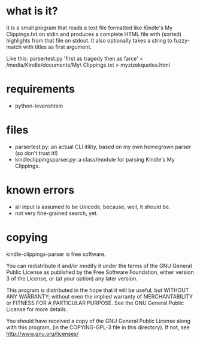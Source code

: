 * what is it?
It is a small program that reads a text file formatted like Kindle's My Clippings.txt on stdin and produces a complete HTML file with (sorted) highlights from that file on stdout. It also optionally takes a string to fuzzy-match with titles as first argument.

Like this: parsertest.py 'first as tragedy then as farce' < /media/Kindle/documents/My\ Clippings.txt > myzizekquotes.html
* requirements
- python-levenshtein
* files
- parsertest.py: an actual CLI itility, based on my own homegrown parser (so don't trust it!)
- kindleclippingsparser.py: a class/module for parsing Kindle's My Clippings.
* known errors
- all input is assumed to be Unicode, because, well, it should be.
- not very fine-grained search, yet.
* copying
kindle-clippings-parser is free software.

You can redistribute it and/or modify it under the terms of the GNU
General Public License as published by the Free Software Foundation,
either version 3 of the License, or (at your option) any later
version.

This program is distributed in the hope that it will be useful, but
WITHOUT ANY WARRANTY; without even the implied warranty of
MERCHANTABILITY or FITNESS FOR A PARTICULAR PURPOSE.  See the GNU
General Public License for more details.

You should have received a copy of the GNU General Public License
along with this program, (in the COPYING-GPL-3 file in this
directory). If not, see http://www.gnu.org/licenses/ 
